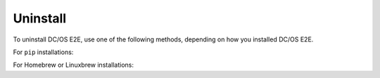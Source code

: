 Uninstall
~~~~~~~~~

To uninstall DC/OS E2E, use one of the following methods, depending on how you installed DC/OS E2E.

For ``pip`` installations:

.. prompt:: bash

   pip3 uninstall -y dcos-e2e

For Homebrew or Linuxbrew installations:

.. prompt:: bash

   # --force uninstalls all versions of DC/OS E2E which have been installed.
   brew uninstall dcose2e --force
